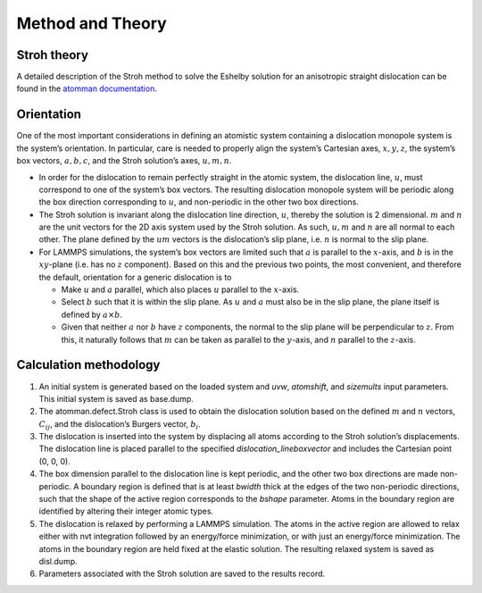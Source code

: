 Method and Theory
-----------------

Stroh theory
~~~~~~~~~~~~

A detailed description of the Stroh method to solve the Eshelby solution
for an anisotropic straight dislocation can be found in the `atomman
documentation <https://www.ctcms.nist.gov/potentials/atomman/>`__.

Orientation
~~~~~~~~~~~

One of the most important considerations in defining an atomistic system
containing a dislocation monopole system is the system’s orientation. In
particular, care is needed to properly align the system’s Cartesian
axes, :math:`x, y, z`, the system’s box vectors, :math:`a, b, c`, and
the Stroh solution’s axes, :math:`u, m, n`.

-  In order for the dislocation to remain perfectly straight in the
   atomic system, the dislocation line, :math:`u`, must correspond to
   one of the system’s box vectors. The resulting dislocation monopole
   system will be periodic along the box direction corresponding to
   :math:`u`, and non-periodic in the other two box directions.

-  The Stroh solution is invariant along the dislocation line direction,
   :math:`u`, thereby the solution is 2 dimensional. :math:`m` and
   :math:`n` are the unit vectors for the 2D axis system used by the
   Stroh solution. As such, :math:`u, m` and :math:`n` are all normal to
   each other. The plane defined by the :math:`um` vectors is the
   dislocation’s slip plane, i.e. :math:`n` is normal to the slip plane.

-  For LAMMPS simulations, the system’s box vectors are limited such
   that :math:`a` is parallel to the :math:`x`-axis, and :math:`b` is in
   the :math:`xy`-plane (i.e. has no :math:`z` component). Based on this
   and the previous two points, the most convenient, and therefore the
   default, orientation for a generic dislocation is to

   -  Make :math:`u` and :math:`a` parallel, which also places :math:`u`
      parallel to the :math:`x`-axis.

   -  Select :math:`b` such that it is within the slip plane. As
      :math:`u` and :math:`a` must also be in the slip plane, the plane
      itself is defined by :math:`a \times b`.

   -  Given that neither :math:`a` nor :math:`b` have :math:`z`
      components, the normal to the slip plane will be perpendicular to
      :math:`z`. From this, it naturally follows that :math:`m` can be
      taken as parallel to the :math:`y`-axis, and :math:`n` parallel to
      the :math:`z`-axis.

Calculation methodology
~~~~~~~~~~~~~~~~~~~~~~~

1. An initial system is generated based on the loaded system and *uvw*,
   *atomshift*, and *sizemults* input parameters. This initial system is
   saved as base.dump.

2. The atomman.defect.Stroh class is used to obtain the dislocation
   solution based on the defined :math:`m` and :math:`n` vectors,
   :math:`C_{ij}`, and the dislocation’s Burgers vector, :math:`b_i`.

3. The dislocation is inserted into the system by displacing all atoms
   according to the Stroh solution’s displacements. The dislocation line
   is placed parallel to the specified *dislocation_lineboxvector* and
   includes the Cartesian point (0, 0, 0).

4. The box dimension parallel to the dislocation line is kept periodic,
   and the other two box directions are made non-periodic. A boundary
   region is defined that is at least *bwidth* thick at the edges of the
   two non-periodic directions, such that the shape of the active region
   corresponds to the *bshape* parameter. Atoms in the boundary region
   are identified by altering their integer atomic types.

5. The dislocation is relaxed by performing a LAMMPS simulation. The
   atoms in the active region are allowed to relax either with nvt
   integration followed by an energy/force minimization, or with just an
   energy/force minimization. The atoms in the boundary region are held
   fixed at the elastic solution. The resulting relaxed system is saved
   as disl.dump.

6. Parameters associated with the Stroh solution are saved to the
   results record.
